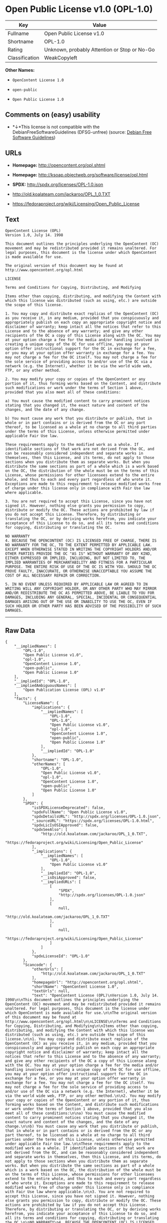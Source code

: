* Open Public License v1.0 (OPL-1.0)

| Key              | Value                                          |
|------------------+------------------------------------------------|
| Fullname         | Open Public License v1.0                       |
| Shortname        | OPL-1.0                                        |
| Rating           | Unknown, probably Attention or Stop or No-Go   |
| Classification   | WeakCopyleft                                   |

*Other Names:*

- =OpenContent License 1.0=

- =open-public=

- =Open Public License 1.0=

** Comments on (easy) usability

- *↓*This license is not compatible with the
  DebianFreeSoftwareGuidelines (DFSG-unfree) (source:
  [[https://wiki.debian.org/DFSGLicenses][Debian Free Software
  Guidelines]])

** URLs

- *Homepage:* http://opencontent.org/opl.shtml

- *Homepage:* http://ksoap.objectweb.org/software/license/opl.html

- *SPDX:* http://spdx.org/licenses/OPL-1.0.json

- http://old.koalateam.com/jackaroo/OPL_1_0.TXT

- https://fedoraproject.org/wiki/Licensing/Open_Public_License

** Text

#+BEGIN_EXAMPLE
  OpenContent License (OPL)
  Version 1.0, July 14. 1998

  This document outlines the principles underlying the OpenContent (OC) movement and may be redistributed provided it remains unaltered. For legal purposes, this document is the license under which OpenContent is made available for use.

  The original version of this document may be found at http://www.opencontent.org/opl.html

  LICENSE

  Terms and Conditions for Copying, Distributing, and Modifying

  Items other than copying, distributing, and modifying the Content with which this license was distributed (such as using, etc.) are outside the scope of this license.

  1. You may copy and distribute exact replicas of the OpenContent (OC) as you receive it, in any medium, provided that you conspicuously and appropriately publish on each copy an appropriate copyright notice and disclaimer of warranty; keep intact all the notices that refer to this License and to the absence of any warranty; and give any other recipients of the OC a copy of this License along with the OC. You may at your option charge a fee for the media and/or handling involved in creating a unique copy of the OC for use offline, you may at your option offer instructional support for the OC in exchange for a fee, or you may at your option offer warranty in exchange for a fee. You may not charge a fee for the OC itself. You may not charge a fee for the sole service of providing access to and/or use of the OC via a network (e.g. the Internet), whether it be via the world wide web, FTP, or any other method.

  2. You may modify your copy or copies of the OpenContent or any portion of it, thus forming works based on the Content, and distribute such modifications or work under the terms of Section 1 above, provided that you also meet all of these conditions:

  a) You must cause the modified content to carry prominent notices stating that you changed it, the exact nature and content of the changes, and the date of any change.

  b) You must cause any work that you distribute or publish, that in whole or in part contains or is derived from the OC or any part thereof, to be licensed as a whole at no charge to all third parties under the terms of this License, unless otherwise permitted under applicable Fair Use law.

  These requirements apply to the modified work as a whole. If identifiable sections of that work are not derived from the OC, and can be reasonably considered independent and separate works in themselves, then this License, and its terms, do not apply to those sections when you distribute them as separate works. But when you distribute the same sections as part of a whole which is a work based on the OC, the distribution of the whole must be on the terms of this License, whose permissions for other licensees extend to the entire whole, and thus to each and every part regardless of who wrote it. Exceptions are made to this requirement to release modified works free of charge under this license only in compliance with Fair Use law where applicable.

  3. You are not required to accept this License, since you have not signed it. However, nothing else grants you permission to copy, distribute or modify the OC. These actions are prohibited by law if you do not accept this License. Therefore, by distributing or translating the OC, or by deriving works herefrom, you indicate your acceptance of this License to do so, and all its terms and conditions for copying, distributing or translating the OC.

  NO WARRANTY
  4. BECAUSE THE OPENCONTENT (OC) IS LICENSED FREE OF CHARGE, THERE IS NO WARRANTY FOR THE OC, TO THE EXTENT PERMITTED BY APPLICABLE LAW. EXCEPT WHEN OTHERWISE STATED IN WRITING THE COPYRIGHT HOLDERS AND/OR OTHER PARTIES PROVIDE THE OC "AS IS" WITHOUT WARRANTY OF ANY KIND, EITHER EXPRESSED OR IMPLIED, INCLUDING, BUT NOT LIMITED TO, THE IMPLIED WARRANTIES OF MERCHANTABILITY AND FITNESS FOR A PARTICULAR PURPOSE. THE ENTIRE RISK OF USE OF THE OC IS WITH YOU. SHOULD THE OC PROVE FAULTY, INACCURATE, OR OTHERWISE UNACCEPTABLE YOU ASSUME THE COST OF ALL NECESSARY REPAIR OR CORRECTION.

  5. IN NO EVENT UNLESS REQUIRED BY APPLICABLE LAW OR AGREED TO IN WRITING WILL ANY COPYRIGHT HOLDER, OR ANY OTHER PARTY WHO MAY MIRROR AND/OR REDISTRIBUTE THE OC AS PERMITTED ABOVE, BE LIABLE TO YOU FOR DAMAGES, INCLUDING ANY GENERAL, SPECIAL, INCIDENTAL OR CONSEQUENTIAL DAMAGES ARISING OUT OF THE USE OR INABILITY TO USE THE OC, EVEN IF SUCH HOLDER OR OTHER PARTY HAS BEEN ADVISED OF THE POSSIBILITY OF SUCH DAMAGES.
#+END_EXAMPLE

--------------

** Raw Data

#+BEGIN_EXAMPLE
  {
      "__impliedNames": [
          "OPL-1.0",
          "Open Public License v1.0",
          "opl-1.0",
          "OpenContent License 1.0",
          "open-public",
          "Open Public License 1.0"
      ],
      "__impliedId": "OPL-1.0",
      "__impliedAmbiguousNames": [
          "Open Publication License (OPL) v1.0"
      ],
      "facts": {
          "LicenseName": {
              "implications": {
                  "__impliedNames": [
                      "OPL-1.0",
                      "OPL-1.0",
                      "Open Public License v1.0",
                      "opl-1.0",
                      "OpenContent License 1.0",
                      "open-public",
                      "Open Public License 1.0"
                  ],
                  "__impliedId": "OPL-1.0"
              },
              "shortname": "OPL-1.0",
              "otherNames": [
                  "OPL-1.0",
                  "Open Public License v1.0",
                  "opl-1.0",
                  "OpenContent License 1.0",
                  "open-public",
                  "Open Public License 1.0"
              ]
          },
          "SPDX": {
              "isSPDXLicenseDeprecated": false,
              "spdxFullName": "Open Public License v1.0",
              "spdxDetailsURL": "http://spdx.org/licenses/OPL-1.0.json",
              "_sourceURL": "https://spdx.org/licenses/OPL-1.0.html",
              "spdxLicIsOSIApproved": false,
              "spdxSeeAlso": [
                  "http://old.koalateam.com/jackaroo/OPL_1_0.TXT",
                  "https://fedoraproject.org/wiki/Licensing/Open_Public_License"
              ],
              "_implications": {
                  "__impliedNames": [
                      "OPL-1.0",
                      "Open Public License v1.0"
                  ],
                  "__impliedId": "OPL-1.0",
                  "__isOsiApproved": false,
                  "__impliedURLs": [
                      [
                          "SPDX",
                          "http://spdx.org/licenses/OPL-1.0.json"
                      ],
                      [
                          null,
                          "http://old.koalateam.com/jackaroo/OPL_1_0.TXT"
                      ],
                      [
                          null,
                          "https://fedoraproject.org/wiki/Licensing/Open_Public_License"
                      ]
                  ]
              },
              "spdxLicenseId": "OPL-1.0"
          },
          "Scancode": {
              "otherUrls": [
                  "http://old.koalateam.com/jackaroo/OPL_1_0.TXT"
              ],
              "homepageUrl": "http://opencontent.org/opl.shtml",
              "shortName": "OpenContent License 1.0",
              "textUrls": null,
              "text": "OpenContent License (OPL)\nVersion 1.0, July 14. 1998\n\nThis document outlines the principles underlying the OpenContent (OC) movement and may be redistributed provided it remains unaltered. For legal purposes, this document is the license under which OpenContent is made available for use.\n\nThe original version of this document may be found at http://www.opencontent.org/opl.html\n\nLICENSE\n\nTerms and Conditions for Copying, Distributing, and Modifying\n\nItems other than copying, distributing, and modifying the Content with which this license was distributed (such as using, etc.) are outside the scope of this license.\n\n1. You may copy and distribute exact replicas of the OpenContent (OC) as you receive it, in any medium, provided that you conspicuously and appropriately publish on each copy an appropriate copyright notice and disclaimer of warranty; keep intact all the notices that refer to this License and to the absence of any warranty; and give any other recipients of the OC a copy of this License along with the OC. You may at your option charge a fee for the media and/or handling involved in creating a unique copy of the OC for use offline, you may at your option offer instructional support for the OC in exchange for a fee, or you may at your option offer warranty in exchange for a fee. You may not charge a fee for the OC itself. You may not charge a fee for the sole service of providing access to and/or use of the OC via a network (e.g. the Internet), whether it be via the world wide web, FTP, or any other method.\n\n2. You may modify your copy or copies of the OpenContent or any portion of it, thus forming works based on the Content, and distribute such modifications or work under the terms of Section 1 above, provided that you also meet all of these conditions:\n\na) You must cause the modified content to carry prominent notices stating that you changed it, the exact nature and content of the changes, and the date of any change.\n\nb) You must cause any work that you distribute or publish, that in whole or in part contains or is derived from the OC or any part thereof, to be licensed as a whole at no charge to all third parties under the terms of this License, unless otherwise permitted under applicable Fair Use law.\n\nThese requirements apply to the modified work as a whole. If identifiable sections of that work are not derived from the OC, and can be reasonably considered independent and separate works in themselves, then this License, and its terms, do not apply to those sections when you distribute them as separate works. But when you distribute the same sections as part of a whole which is a work based on the OC, the distribution of the whole must be on the terms of this License, whose permissions for other licensees extend to the entire whole, and thus to each and every part regardless of who wrote it. Exceptions are made to this requirement to release modified works free of charge under this license only in compliance with Fair Use law where applicable.\n\n3. You are not required to accept this License, since you have not signed it. However, nothing else grants you permission to copy, distribute or modify the OC. These actions are prohibited by law if you do not accept this License. Therefore, by distributing or translating the OC, or by deriving works herefrom, you indicate your acceptance of this License to do so, and all its terms and conditions for copying, distributing or translating the OC.\n\nNO WARRANTY\n4. BECAUSE THE OPENCONTENT (OC) IS LICENSED FREE OF CHARGE, THERE IS NO WARRANTY FOR THE OC, TO THE EXTENT PERMITTED BY APPLICABLE LAW. EXCEPT WHEN OTHERWISE STATED IN WRITING THE COPYRIGHT HOLDERS AND/OR OTHER PARTIES PROVIDE THE OC \"AS IS\" WITHOUT WARRANTY OF ANY KIND, EITHER EXPRESSED OR IMPLIED, INCLUDING, BUT NOT LIMITED TO, THE IMPLIED WARRANTIES OF MERCHANTABILITY AND FITNESS FOR A PARTICULAR PURPOSE. THE ENTIRE RISK OF USE OF THE OC IS WITH YOU. SHOULD THE OC PROVE FAULTY, INACCURATE, OR OTHERWISE UNACCEPTABLE YOU ASSUME THE COST OF ALL NECESSARY REPAIR OR CORRECTION.\n\n5. IN NO EVENT UNLESS REQUIRED BY APPLICABLE LAW OR AGREED TO IN WRITING WILL ANY COPYRIGHT HOLDER, OR ANY OTHER PARTY WHO MAY MIRROR AND/OR REDISTRIBUTE THE OC AS PERMITTED ABOVE, BE LIABLE TO YOU FOR DAMAGES, INCLUDING ANY GENERAL, SPECIAL, INCIDENTAL OR CONSEQUENTIAL DAMAGES ARISING OUT OF THE USE OR INABILITY TO USE THE OC, EVEN IF SUCH HOLDER OR OTHER PARTY HAS BEEN ADVISED OF THE POSSIBILITY OF SUCH DAMAGES.",
              "category": "Copyleft Limited",
              "osiUrl": null,
              "owner": "OpenContent",
              "_sourceURL": "https://github.com/nexB/scancode-toolkit/blob/develop/src/licensedcode/data/licenses/opl-1.0.yml",
              "key": "opl-1.0",
              "name": "OpenContent Public License v1.0",
              "spdxId": null,
              "_implications": {
                  "__impliedNames": [
                      "opl-1.0",
                      "OpenContent License 1.0"
                  ],
                  "__impliedCopyleft": [
                      [
                          "Scancode",
                          "WeakCopyleft"
                      ]
                  ],
                  "__calculatedCopyleft": "WeakCopyleft",
                  "__impliedText": "OpenContent License (OPL)\nVersion 1.0, July 14. 1998\n\nThis document outlines the principles underlying the OpenContent (OC) movement and may be redistributed provided it remains unaltered. For legal purposes, this document is the license under which OpenContent is made available for use.\n\nThe original version of this document may be found at http://www.opencontent.org/opl.html\n\nLICENSE\n\nTerms and Conditions for Copying, Distributing, and Modifying\n\nItems other than copying, distributing, and modifying the Content with which this license was distributed (such as using, etc.) are outside the scope of this license.\n\n1. You may copy and distribute exact replicas of the OpenContent (OC) as you receive it, in any medium, provided that you conspicuously and appropriately publish on each copy an appropriate copyright notice and disclaimer of warranty; keep intact all the notices that refer to this License and to the absence of any warranty; and give any other recipients of the OC a copy of this License along with the OC. You may at your option charge a fee for the media and/or handling involved in creating a unique copy of the OC for use offline, you may at your option offer instructional support for the OC in exchange for a fee, or you may at your option offer warranty in exchange for a fee. You may not charge a fee for the OC itself. You may not charge a fee for the sole service of providing access to and/or use of the OC via a network (e.g. the Internet), whether it be via the world wide web, FTP, or any other method.\n\n2. You may modify your copy or copies of the OpenContent or any portion of it, thus forming works based on the Content, and distribute such modifications or work under the terms of Section 1 above, provided that you also meet all of these conditions:\n\na) You must cause the modified content to carry prominent notices stating that you changed it, the exact nature and content of the changes, and the date of any change.\n\nb) You must cause any work that you distribute or publish, that in whole or in part contains or is derived from the OC or any part thereof, to be licensed as a whole at no charge to all third parties under the terms of this License, unless otherwise permitted under applicable Fair Use law.\n\nThese requirements apply to the modified work as a whole. If identifiable sections of that work are not derived from the OC, and can be reasonably considered independent and separate works in themselves, then this License, and its terms, do not apply to those sections when you distribute them as separate works. But when you distribute the same sections as part of a whole which is a work based on the OC, the distribution of the whole must be on the terms of this License, whose permissions for other licensees extend to the entire whole, and thus to each and every part regardless of who wrote it. Exceptions are made to this requirement to release modified works free of charge under this license only in compliance with Fair Use law where applicable.\n\n3. You are not required to accept this License, since you have not signed it. However, nothing else grants you permission to copy, distribute or modify the OC. These actions are prohibited by law if you do not accept this License. Therefore, by distributing or translating the OC, or by deriving works herefrom, you indicate your acceptance of this License to do so, and all its terms and conditions for copying, distributing or translating the OC.\n\nNO WARRANTY\n4. BECAUSE THE OPENCONTENT (OC) IS LICENSED FREE OF CHARGE, THERE IS NO WARRANTY FOR THE OC, TO THE EXTENT PERMITTED BY APPLICABLE LAW. EXCEPT WHEN OTHERWISE STATED IN WRITING THE COPYRIGHT HOLDERS AND/OR OTHER PARTIES PROVIDE THE OC \"AS IS\" WITHOUT WARRANTY OF ANY KIND, EITHER EXPRESSED OR IMPLIED, INCLUDING, BUT NOT LIMITED TO, THE IMPLIED WARRANTIES OF MERCHANTABILITY AND FITNESS FOR A PARTICULAR PURPOSE. THE ENTIRE RISK OF USE OF THE OC IS WITH YOU. SHOULD THE OC PROVE FAULTY, INACCURATE, OR OTHERWISE UNACCEPTABLE YOU ASSUME THE COST OF ALL NECESSARY REPAIR OR CORRECTION.\n\n5. IN NO EVENT UNLESS REQUIRED BY APPLICABLE LAW OR AGREED TO IN WRITING WILL ANY COPYRIGHT HOLDER, OR ANY OTHER PARTY WHO MAY MIRROR AND/OR REDISTRIBUTE THE OC AS PERMITTED ABOVE, BE LIABLE TO YOU FOR DAMAGES, INCLUDING ANY GENERAL, SPECIAL, INCIDENTAL OR CONSEQUENTIAL DAMAGES ARISING OUT OF THE USE OR INABILITY TO USE THE OC, EVEN IF SUCH HOLDER OR OTHER PARTY HAS BEEN ADVISED OF THE POSSIBILITY OF SUCH DAMAGES.",
                  "__impliedURLs": [
                      [
                          "Homepage",
                          "http://opencontent.org/opl.shtml"
                      ],
                      [
                          null,
                          "http://old.koalateam.com/jackaroo/OPL_1_0.TXT"
                      ]
                  ]
              }
          },
          "Debian Free Software Guidelines": {
              "LicenseName": "Open Publication License (OPL) v1.0",
              "State": "DFSGInCompatible",
              "_sourceURL": "https://wiki.debian.org/DFSGLicenses",
              "_implications": {
                  "__impliedNames": [
                      "OPL-1.0"
                  ],
                  "__impliedAmbiguousNames": [
                      "Open Publication License (OPL) v1.0"
                  ],
                  "__impliedJudgement": [
                      [
                          "Debian Free Software Guidelines",
                          {
                              "tag": "NegativeJudgement",
                              "contents": "This license is not compatible with the DebianFreeSoftwareGuidelines (DFSG-unfree)"
                          }
                      ]
                  ]
              },
              "Comment": null,
              "LicenseId": "OPL-1.0"
          }
      },
      "__impliedJudgement": [
          [
              "Debian Free Software Guidelines",
              {
                  "tag": "NegativeJudgement",
                  "contents": "This license is not compatible with the DebianFreeSoftwareGuidelines (DFSG-unfree)"
              }
          ]
      ],
      "__impliedCopyleft": [
          [
              "Scancode",
              "WeakCopyleft"
          ]
      ],
      "__calculatedCopyleft": "WeakCopyleft",
      "__isOsiApproved": false,
      "__impliedText": "OpenContent License (OPL)\nVersion 1.0, July 14. 1998\n\nThis document outlines the principles underlying the OpenContent (OC) movement and may be redistributed provided it remains unaltered. For legal purposes, this document is the license under which OpenContent is made available for use.\n\nThe original version of this document may be found at http://www.opencontent.org/opl.html\n\nLICENSE\n\nTerms and Conditions for Copying, Distributing, and Modifying\n\nItems other than copying, distributing, and modifying the Content with which this license was distributed (such as using, etc.) are outside the scope of this license.\n\n1. You may copy and distribute exact replicas of the OpenContent (OC) as you receive it, in any medium, provided that you conspicuously and appropriately publish on each copy an appropriate copyright notice and disclaimer of warranty; keep intact all the notices that refer to this License and to the absence of any warranty; and give any other recipients of the OC a copy of this License along with the OC. You may at your option charge a fee for the media and/or handling involved in creating a unique copy of the OC for use offline, you may at your option offer instructional support for the OC in exchange for a fee, or you may at your option offer warranty in exchange for a fee. You may not charge a fee for the OC itself. You may not charge a fee for the sole service of providing access to and/or use of the OC via a network (e.g. the Internet), whether it be via the world wide web, FTP, or any other method.\n\n2. You may modify your copy or copies of the OpenContent or any portion of it, thus forming works based on the Content, and distribute such modifications or work under the terms of Section 1 above, provided that you also meet all of these conditions:\n\na) You must cause the modified content to carry prominent notices stating that you changed it, the exact nature and content of the changes, and the date of any change.\n\nb) You must cause any work that you distribute or publish, that in whole or in part contains or is derived from the OC or any part thereof, to be licensed as a whole at no charge to all third parties under the terms of this License, unless otherwise permitted under applicable Fair Use law.\n\nThese requirements apply to the modified work as a whole. If identifiable sections of that work are not derived from the OC, and can be reasonably considered independent and separate works in themselves, then this License, and its terms, do not apply to those sections when you distribute them as separate works. But when you distribute the same sections as part of a whole which is a work based on the OC, the distribution of the whole must be on the terms of this License, whose permissions for other licensees extend to the entire whole, and thus to each and every part regardless of who wrote it. Exceptions are made to this requirement to release modified works free of charge under this license only in compliance with Fair Use law where applicable.\n\n3. You are not required to accept this License, since you have not signed it. However, nothing else grants you permission to copy, distribute or modify the OC. These actions are prohibited by law if you do not accept this License. Therefore, by distributing or translating the OC, or by deriving works herefrom, you indicate your acceptance of this License to do so, and all its terms and conditions for copying, distributing or translating the OC.\n\nNO WARRANTY\n4. BECAUSE THE OPENCONTENT (OC) IS LICENSED FREE OF CHARGE, THERE IS NO WARRANTY FOR THE OC, TO THE EXTENT PERMITTED BY APPLICABLE LAW. EXCEPT WHEN OTHERWISE STATED IN WRITING THE COPYRIGHT HOLDERS AND/OR OTHER PARTIES PROVIDE THE OC \"AS IS\" WITHOUT WARRANTY OF ANY KIND, EITHER EXPRESSED OR IMPLIED, INCLUDING, BUT NOT LIMITED TO, THE IMPLIED WARRANTIES OF MERCHANTABILITY AND FITNESS FOR A PARTICULAR PURPOSE. THE ENTIRE RISK OF USE OF THE OC IS WITH YOU. SHOULD THE OC PROVE FAULTY, INACCURATE, OR OTHERWISE UNACCEPTABLE YOU ASSUME THE COST OF ALL NECESSARY REPAIR OR CORRECTION.\n\n5. IN NO EVENT UNLESS REQUIRED BY APPLICABLE LAW OR AGREED TO IN WRITING WILL ANY COPYRIGHT HOLDER, OR ANY OTHER PARTY WHO MAY MIRROR AND/OR REDISTRIBUTE THE OC AS PERMITTED ABOVE, BE LIABLE TO YOU FOR DAMAGES, INCLUDING ANY GENERAL, SPECIAL, INCIDENTAL OR CONSEQUENTIAL DAMAGES ARISING OUT OF THE USE OR INABILITY TO USE THE OC, EVEN IF SUCH HOLDER OR OTHER PARTY HAS BEEN ADVISED OF THE POSSIBILITY OF SUCH DAMAGES.",
      "__impliedURLs": [
          [
              "SPDX",
              "http://spdx.org/licenses/OPL-1.0.json"
          ],
          [
              null,
              "http://old.koalateam.com/jackaroo/OPL_1_0.TXT"
          ],
          [
              null,
              "https://fedoraproject.org/wiki/Licensing/Open_Public_License"
          ],
          [
              "Homepage",
              "http://opencontent.org/opl.shtml"
          ],
          [
              "Homepage",
              "http://ksoap.objectweb.org/software/license/opl.html"
          ]
      ]
  }
#+END_EXAMPLE